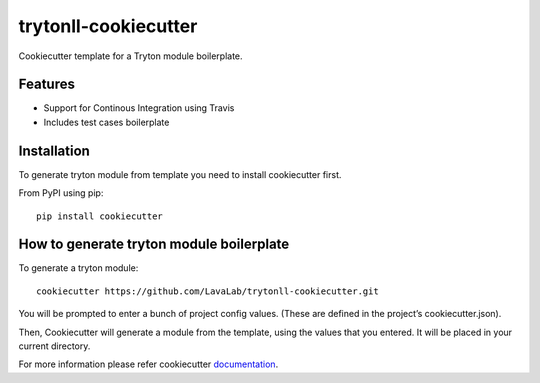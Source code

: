 trytonll-cookiecutter
====================

Cookiecutter template for a Tryton module boilerplate.

Features
--------

* Support for Continous Integration using Travis
* Includes test cases boilerplate


Installation
-------------

To generate tryton module from template you need to install cookiecutter first.

From PyPI using pip::

    pip install cookiecutter


How to generate tryton module boilerplate
------------------------------------------

To generate a tryton module::

    cookiecutter https://github.com/LavaLab/trytonll-cookiecutter.git

You will be prompted to enter a bunch of project config values. (These are defined in the project’s cookiecutter.json).

Then, Cookiecutter will generate a module from the template, using the values that you entered. It will be placed in your current directory.

For more information please refer cookiecutter `documentation <http://cookiecutter.readthedocs.org/en/latest/usage.html>`_.
